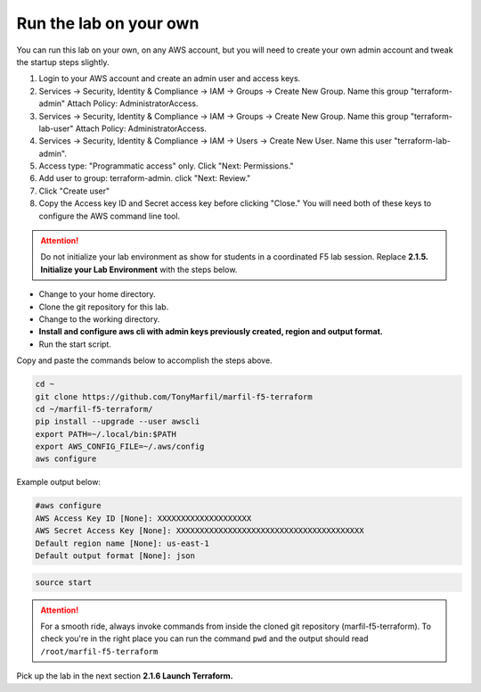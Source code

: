 Run the lab on your own
-----------------------

You can run this lab on your own, on any AWS account, but you will need to create your own admin account and tweak the startup steps slightly.

#. Login to your AWS account and create an admin user and access keys.
#. Services -> Security, Identity & Compliance -> IAM -> Groups -> Create New Group. Name this group "terraform-admin" Attach Policy: AdministratorAccess.
#. Services -> Security, Identity & Compliance -> IAM -> Groups -> Create New Group. Name this group "terraform-lab-user" Attach Policy: AdministratorAccess.
#. Services -> Security, Identity & Compliance -> IAM -> Users -> Create New User. Name this user "terraform-lab-admin".
#. Access type: "Programmatic access" only. Click "Next: Permissions."
#. Add user to group: terraform-admin. click "Next: Review."
#. Click "Create user"
#. Copy the Access key ID and Secret access key before clicking "Close." You will need both of these keys to configure the AWS command line tool.


.. attention::
  
  Do not initialize your lab environment as show for students in a coordinated F5 lab session. Replace **2.1.5. Initialize your Lab Environment** with the steps below.

- Change to your home directory.
- Clone the git repository for this lab.
- Change to the working directory.
- **Install and configure aws cli with admin keys previously created, region and output format.**
- Run the start script.

Copy and paste the commands below to accomplish the steps above.

.. code-block:: bash

   cd ~
   git clone https://github.com/TonyMarfil/marfil-f5-terraform
   cd ~/marfil-f5-terraform/
   pip install --upgrade --user awscli
   export PATH=~/.local/bin:$PATH
   export AWS_CONFIG_FILE=~/.aws/config
   aws configure
   
Example output below:

.. code-block:: bash

   #aws configure
   AWS Access Key ID [None]: XXXXXXXXXXXXXXXXXXXX
   AWS Secret Access Key [None]: XXXXXXXXXXXXXXXXXXXXXXXXXXXXXXXXXXXXXXXX
   Default region name [None]: us-east-1
   Default output format [None]: json

.. code-block:: bash
   
   source start

.. attention::

  For a smooth ride, always invoke commands from inside the cloned git repository (marfil-f5-terraform). To check you're in the right place you can run the command ``pwd`` and the output should read ``/root/marfil-f5-terraform``

Pick up the lab in the next section **2.1.6 Launch Terraform.**